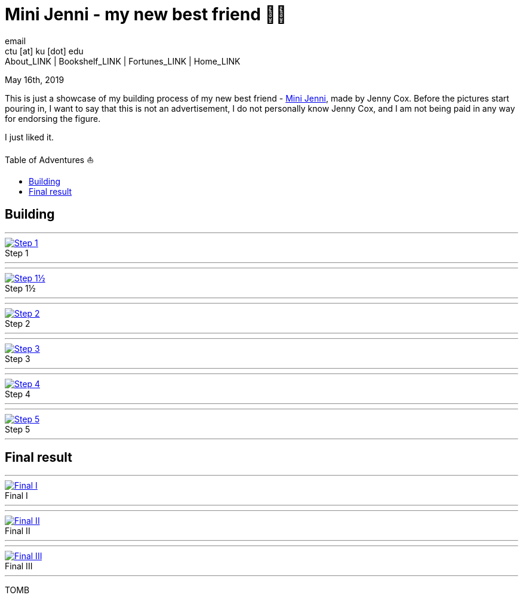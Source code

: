 = Mini Jenni - my new best friend 👯‍♀️
email <ctu [at] ku [dot] edu>
About_LINK | Bookshelf_LINK | Fortunes_LINK | Home_LINK
:toc: preamble
:toclevels: 4
:toc-title: Table of Adventures ⛵
:nofooter:
:experimental:
:!figure-caption:

May 16th, 2019

This is just a showcase of my building process of my new best friend -
https://myminijenni.weebly.com/[Mini Jenni], made by Jenny Cox. Before
the pictures start pouring in, I want to say that this is not an
advertisement, I do not personally know Jenny Cox, and I am not being
paid in any way for endorsing the figure.

I just liked it.

== Building

++++
<hr>
++++
.Step 1
image::pic1.jpg[Step 1, link="pic1.jpg"]
++++
<hr>
++++

++++
<hr>
++++
.Step 1½
image::pic15.jpg[Step 1½, link="pic15.jpg"]
++++
<hr>
++++

++++
<hr>
++++
.Step 2
image::pic2.jpg[Step 2, link="pic2.jpg"]
++++
<hr>
++++

++++
<hr>
++++
.Step 3
image::pic3.jpg[Step 3, link="pic3.jpg"]
++++
<hr>
++++

++++
<hr>
++++
.Step 4
image::pic4.jpg[Step 4, link="pic4.jpg"]
++++
<hr>
++++

++++
<hr>
++++
.Step 5
image::pic5.jpg[Step 5, link="pic5.jpg"]
++++
<hr>
++++

== Final result

++++
<hr>
++++
.Final I
image::pic6.jpg[Final I, link="pic6.jpg"]
++++
<hr>
++++

++++
<hr>
++++
.Final II
image::pic7.jpg[Final II, link="pic7.jpg"]
++++
<hr>
++++

++++
<hr>
++++
.Final III
image::pic8.jpg[Final III, link="pic8.jpg"]
++++
<hr>
++++
TOMB
